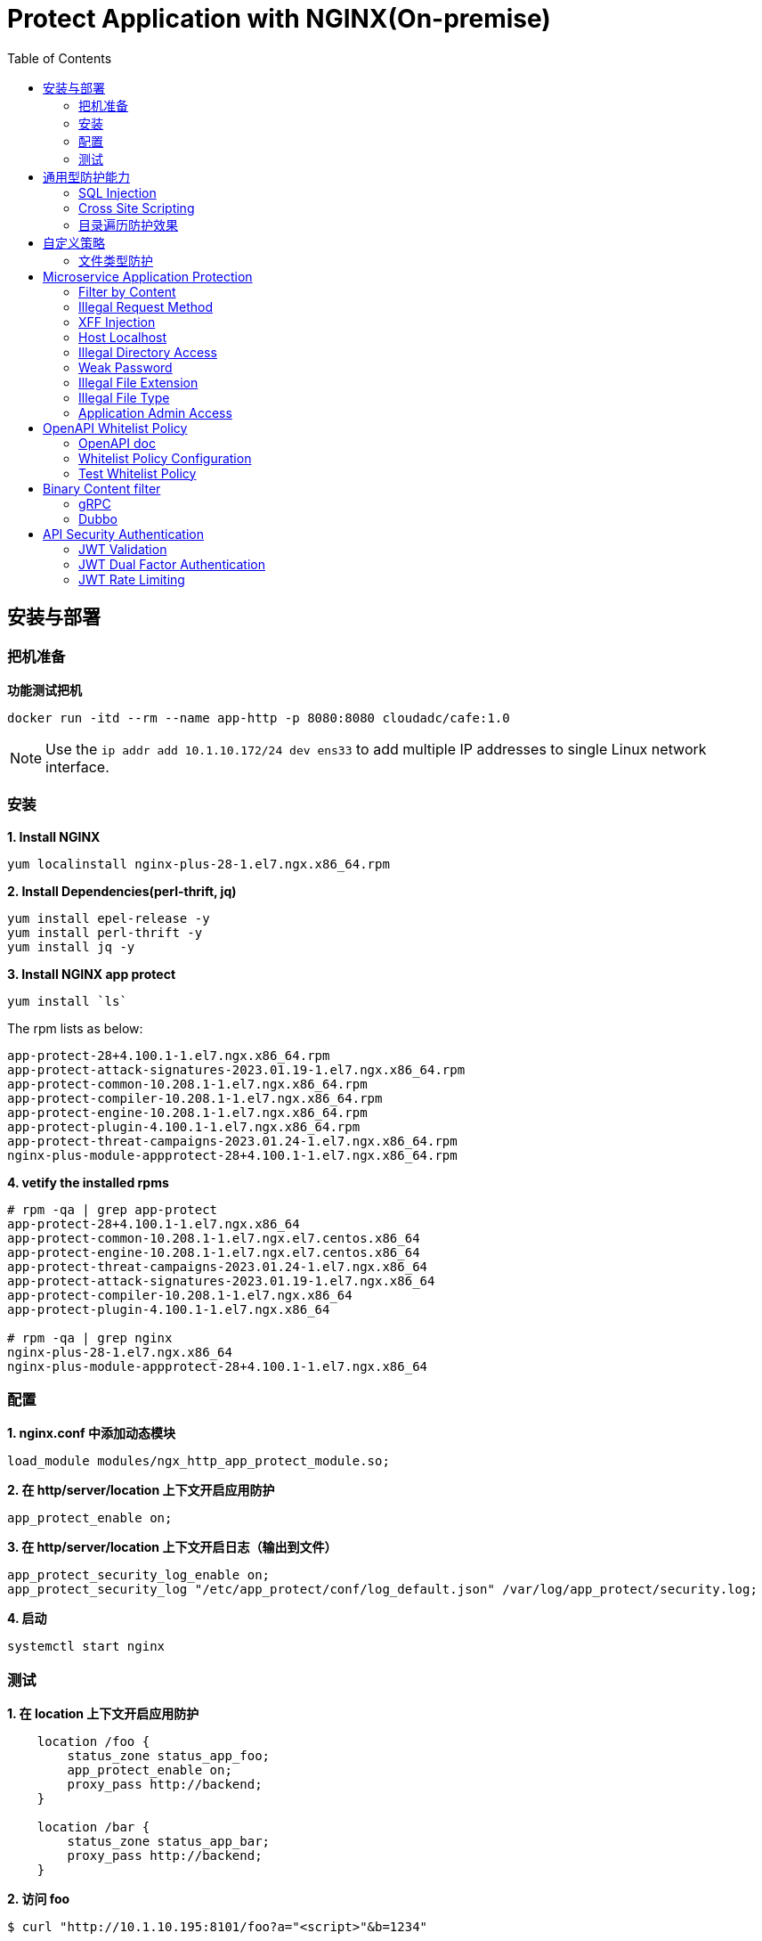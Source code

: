 = Protect Application with NGINX(On-premise)
:toc: manual

== 安装与部署

=== 把机准备

[source, bash]
.*功能测试把机*
----
docker run -itd --rm --name app-http -p 8080:8080 cloudadc/cafe:1.0
----

NOTE: Use the `ip addr add 10.1.10.172/24 dev ens33` to add multiple IP addresses to single Linux network interface.


=== 安装

[source, bash]
.*1. Install NGINX*
----
yum localinstall nginx-plus-28-1.el7.ngx.x86_64.rpm
----

[source, bash]
.*2. Install Dependencies(perl-thrift, jq)*
----
yum install epel-release -y
yum install perl-thrift -y
yum install jq -y
----

[source, bash]
.*3. Install NGINX app protect*
----
yum install `ls`
----

The rpm lists as below:

[source, bash]
----
app-protect-28+4.100.1-1.el7.ngx.x86_64.rpm
app-protect-attack-signatures-2023.01.19-1.el7.ngx.x86_64.rpm
app-protect-common-10.208.1-1.el7.ngx.x86_64.rpm
app-protect-compiler-10.208.1-1.el7.ngx.x86_64.rpm
app-protect-engine-10.208.1-1.el7.ngx.x86_64.rpm
app-protect-plugin-4.100.1-1.el7.ngx.x86_64.rpm
app-protect-threat-campaigns-2023.01.24-1.el7.ngx.x86_64.rpm
nginx-plus-module-appprotect-28+4.100.1-1.el7.ngx.x86_64.rpm
----

[source, bash]
.*4. vetify the installed rpms*
----
# rpm -qa | grep app-protect
app-protect-28+4.100.1-1.el7.ngx.x86_64
app-protect-common-10.208.1-1.el7.ngx.el7.centos.x86_64
app-protect-engine-10.208.1-1.el7.ngx.el7.centos.x86_64
app-protect-threat-campaigns-2023.01.24-1.el7.ngx.x86_64
app-protect-attack-signatures-2023.01.19-1.el7.ngx.x86_64
app-protect-compiler-10.208.1-1.el7.ngx.x86_64
app-protect-plugin-4.100.1-1.el7.ngx.x86_64

# rpm -qa | grep nginx
nginx-plus-28-1.el7.ngx.x86_64
nginx-plus-module-appprotect-28+4.100.1-1.el7.ngx.x86_64
----

=== 配置

[source, bash]
.*1. nginx.conf 中添加动态模块*
----
load_module modules/ngx_http_app_protect_module.so;
----

[source, bash]
.*2. 在 http/server/location 上下文开启应用防护*
----
app_protect_enable on;
----

[source, bash]
.*3. 在 http/server/location 上下文开启日志（输出到文件）*
----
app_protect_security_log_enable on;
app_protect_security_log "/etc/app_protect/conf/log_default.json" /var/log/app_protect/security.log;
----

[source, bash]
.*4. 启动*
----
systemctl start nginx
----

=== 测试

[source, bash]
.*1. 在 location 上下文开启应用防护*
----
    location /foo {
        status_zone status_app_foo;
        app_protect_enable on;
        proxy_pass http://backend;
    }

    location /bar {
        status_zone status_app_bar;
        proxy_pass http://backend;
    }
----

[source, bash]
.*2. 访问 foo*
----
$ curl "http://10.1.10.195:8101/foo?a="<script>"&b=1234"

<html><head><title>Request Rejected</title></head><body>The requested URL was rejected. Please consult with your administrator.<br><br>Your support ID is: 1386739387023060088<br><br><a href='javascript:history.back();'>[Go Back]</a></body></html>
----

[source, bash]
.*3. 访问 bar*
----
$ curl "http://10.1.10.195:8101/bar?a=<script>&b=1234"
<br>F5 Demo App

    Request URI: /bar?a=<script>&b=1234
    Protocol: HTTP/1.0

    Server IP: 10.1.10.181
    Server Port: 8080
    Server Hostname: 10.1.10.181

    Client IP: 10.1.10.195
    Client Port: 36154
    Client Hostname: 10.1.10.195

    Session: 872FD68450D1948D778F0604A11DA9FC

    X-Forwarded-For: null

    Cookies:  

    Request Headers: host: [backend] connection: [close] user-agent: [curl/7.64.1] accept: [*/*] 
----

== 通用型防护能力

=== SQL Injection

[source, bash]
----
$ curl http://10.1.10.195:8101/foo?hfsagrs=-1+union+select+user%2Cpassword+from+users+--+
<html><head><title>Request Rejected</title></head><body>The requested URL was rejected. Please consult with your administrator.<br><br>Your support ID is: 1386739387023062128<br><br><a href='javascript:history.back();'>[Go Back]</a></body></html>
----

=== Cross Site Scripting

[source, bash]
----
$ curl http://10.1.10.195:8101/foo?a="<script>"
<html><head><title>Request Rejected</title></head><body>The requested URL was rejected. Please consult with your administrator.<br><br>Your support ID is: 1386739387023062638<br><br><a href='javascript:history.back();'>[Go Back]</a></body></html
----

=== 目录遍历防护效果

[source, bash]
----
$ curl http://10.1.10.195:8101/foo?../../../test
<html><head><title>Request Rejected</title></head><body>The requested URL was rejected. Please consult with your administrator.<br><br>Your support ID is: 458779997830158493<br><br><a href='javascript:history.back();'>[Go Back]</a></body></html>
----

== 自定义策略

=== 文件类型防护

[source, bash]
.*1. 创建 /etc/app_protect/conf/filetype.json 文件*
----
{
    "name": "external_resources_file_types",
    "template": {
        "name": "POLICY_TEMPLATE_NGINX_BASE"
    },
    "applicationLanguage": "utf-8",
    "enforcementMode": "blocking",
    "blocking-settings": {
        "violations": [
            {
                "name": "VIOL_FILETYPE",
                "alarm": true,
                "block": true
            }
        ]
    },
    "filetypes": [
    {
        "name": "*",
        "type": "wildcard",
        "allowed": true,
        "checkPostDataLength": false,
        "postDataLength": 4096,
        "checkRequestLength": false,
        "requestLength": 8192,
        "checkUrlLength": true,
        "urlLength": 2048,
        "checkQueryStringLength": true,
        "queryStringLength": 2048,
        "responseCheck": false
    },
    {
        "name": "pat",
        "allowed": false
    },
    {
        "name": "mat",
        "allowed": false
    },
    {
        "name": "txt",
        "allowed": false
    }
  ]
}
----

[source, bash]
.*2. 配置 NGINX*
----
    location /foo {
        status_zone status_app_foo;
        app_protect_enable on;
        app_protect_policy_file "/etc/app_protect/conf/filetype.json" ;
        proxy_pass http://backend;
    }
----

[source, bash]
.*3. 测试*
----
$ curl http://10.1.10.195:8101/foo?../../../test ; echo
<html><head><title>Request Rejected</title></head><body>The requested URL was rejected. Please consult with your administrator.<br><br>Your support ID is: 17432556761964223971<br><br><a href='javascript:history.back();'>[Go Back]</a></body></html>
----

== Microservice Application Protection

=== Filter by Content

[source, bash]
.*Key Policy*
----
"rule": "content:\"test123\"; nocase;"
----

* link:filter-by-content/uds-filter-content.json[uds-filter-content.json]
* link:filter-by-content/uds-filter-content-policy.json[uds-filter-content-policy.json]
* link:filter-by-content/uds-filter-content.conf[uds-filter-content.conf]

[source, bash]
.*Test*
----
// normal request
$ curl http://10.1.10.195:8108/foo/test345
Server address: 172.17.0.2:8080
Server name: f25377244e7c
Date: 14/Mar/2023:03:12:41 +0000
URI: /foo/test345
Request ID: 46f465862262b61ab6903b8539a873b2

// risk request
$ curl http://10.1.10.195:8108/foo/test123
<html><head><title>Request Rejected</title></head><body>The requested URL was rejected. Please consult with your administrator.<br><br>Your support ID is: 7231362286722259098<br><br><a href='javascript:history.back();'>[Go Back]</a></body></html>
----

=== Illegal Request Method

[source, bash]
.*Key Policy*
----
"rule": "re2:\"/^(CONNECT|DELETE|TRACE|COPYMOVE|PUT)\\s+/\"; nocase;",
----

* link:illegal-request-method/uds-illegal-request-method.json[uds-illegal-request-method.json]
* link:illegal-request-method/uds-illegal-request-method-policy.json[uds-illegal-request-method-policy.json]
* link:illegal-request-method/illegal-request-method.conf[illegal-request-method.conf]

[source, bash]
.*Test*
----
// normal request
$ curl http://10.1.10.195:8109/foo/test -X GET
Server address: 172.17.0.2:8080
Server name: f25377244e7c
Date: 14/Mar/2023:03:24:36 +0000
URI: /foo/test
Request ID: c71d7200e7ceb9baadc952880d3886f4

// risk request
$ curl http://10.1.10.195:8109/foo/test -X DELETE
<html><head><title>Request Rejected</title></head><body>The requested URL was rejected. Please consult with your administrator.<br><br>Your support ID is: 7231362286722261648<br><br><a href='javascript:history.back();'>[Go Back]</a></body></html>
----

=== XFF Injection

[source, bash]
.*Key Policy*
----
"rule": "re2:\"/X-Forwarded-For:.*?\\s+(select|update|union|wait|sleep|insert|chr|char|substr|substring)/\"; nocase;",
----

* link:xff-injection/uds-xff-injection.json[uds-xff-injection.json]
* link:xff-injection/uds-xff-injection-policy.json[uds-xff-injection-policy.json]
* link:xff-injection/xff-injection.conf[xff-injection.conf]

[source, bash]
.*Test*
----
// normal request
$ curl http://10.1.10.195:8110/foo/test
Server address: 172.17.0.2:8080
Server name: f25377244e7c
Date: 14/Mar/2023:03:42:49 +0000
URI: /foo/test
Request ID: 5db73250b5aa912944c7976044c04179

// risk request
$ curl -H "X-Forwarded-For: select * from t where 1 =1 " http://10.1.10.195:8110/foo/test
<html><head><title>Request Rejected</title></head><body>The requested URL was rejected. Please consult with your administrator.<br><br>Your support ID is: 17170494753228555214<br><br><a href='javascript:history.back();'>[Go Back]</a></body></html>
----

=== Host Localhost

[source, bash]
.*Key Policy*
----
"rule": "uricontent:\"/test\"; nocase; objonly;"
----

* link:host-validation/uds-host-validation.json[uds-host-validation.json]
* link:host-validation/uds-host-validation-policy.json[uds-host-validation-policy.json]
* link:host-validation/host-validation.conf[host-validation.conf]

[source, bash]
.*Test*
----
$ curl -H "Host: localhost" http://10.1.10.195:8111/foo/test
<html><head><title>Request Rejected</title></head><body>The requested URL was rejected. Please consult with your administrator.<br><br>Your support ID is: 13307705552404772574<br><br><a href='javascript:history.back();'>[Go Back]</a></body></html>
----

=== Illegal Directory Access

[source, bash]
.*Key Policy*
----
"rule": "re2:\"/\\/images\\/|\\/media\\/|\\/uploads\\/|\\/pic\\/|\\/img\\/|\\/tmp\\/|\\/pictures\\//U\"; nocase; objonly; re2:\"/\\.(php|asp|aspx|jsp|jspx)$/U\"; nocase; objonly;",
----

* link:illegal-directory-access/uds-illegal-directory-access.json[uds-illegal-directory-access.json]
* link:illegal-directory-access/uds-illegal-directory-access-policy.json[uds-illegal-directory-access-policy.json]
* link:illegal-directory-access/illegal-directory-access.conf[illegal-directory-access.conf]

[source, bash]
.*Test*
----
$ curl http://10.1.10.195:8112/foo/uploads/11.jsp
<html><head><title>Request Rejected</title></head><body>The requested URL was rejected. Please consult with your administrator.<br><br>Your support ID is: 8188505589106457781<br><br><a href='javascript:history.back();'>[Go Back]</a></body></html>
----

=== Weak Password

[source, bash]
.*Key Policy*
----
"rule": "re2:\"/=(123456|default|admin888|123123|password)/\"; nocase; re2:\"/=admin/\"; nocase;",
----

* link:week-passwd/uds-week-passwd.json[uds-week-passwd.json]
* link:week-passwd/uds-week-passwd-policy.json[uds-week-passwd-policy.json]
* link:week-passwd/week-passwd.conf[week-passwd.conf]

[source, bash]
.*Test*
----
$ curl "http://10.1.10.195:8113/foo?user=admin&password=default"
<html><head><title>Request Rejected</title></head><body>The requested URL was rejected. Please consult with your administrator.<br><br>Your support ID is: 8188505589106459311<br><br><a href='javascript:history.back();'>[Go Back]</a></body></html>
----

=== Illegal File Extension

[source, bash]
.*Key Policy*
----
"rule": "re2:\"/(\\.pkcs12|\\.svn|\\.htaccess|\\.old|\\.sql|\\.bak|\\.tar|\\.pem|\\.pwd|\\.mdb|\\.der|\\.swp|\\.env|\\.yml|\\.db|\\.class|\\.dmp|\\.war|\\.idea|\\.log|\\.gz|\\.git|\\.vimrc|\\.sh|\\.DS_Store|\\.history|\\.project|\\.cgi|\\.conf|\\.pfx|\\.p12|\\.bash_history|\\.swo|\\.pl|\\.core|\\.pyc|\\.raw|\\.viminfo|\\.bp|\\.save|robots.txt)$/U\"; nocase; objonly;",
----

* link:illegal-file-extension/uds-illegal-file-extension.json[uds-illegal-file-extension.json]
* link:illegal-file-extension/uds-illegal-file-extension-policy.json[uds-illegal-file-extension-policy.json]
* link:illegal-file-extension/illegal-file-extension.conf[illegal-file-extension.conf]

[source, bash]
.*Test*
----
$ curl http://10.1.10.195:8114/foo/test.db
<html><head><title>Request Rejected</title></head><body>The requested URL was rejected. Please consult with your administrator.<br><br>Your support ID is: 13307705552404771045<br><br><a href='javascript:history.back();'>[Go Back]</a></body></html>
----

=== Illegal File Type

[source, bash]
.*Key Policy*
----
"rule": "re2:\"/\\.(php|asp|aspx)$/U\"; nocase; objonly;",
----

* link:illegal-file-type/uds-illegal-file-type.json[uds-illegal-file-type.json]
* link:illegal-file-type/uds-illegal-file-type-policy.json[uds-illegal-file-type-policy.json]
* link:illegal-file-type/illegal-file-type.conf[illegal-file-type.conf]

[source, bash]
.*Test*
----
$ curl http://10.1.10.195:8115/foo/test.php
<html><head><title>Request Rejected</title></head><body>The requested URL was rejected. Please consult with your administrator.<br><br>Your support ID is: 13307705552404771555<br><br><a href='javascript:history.back();'>[Go Back]</a></body></html>
----

=== Application Admin Access

[source, bash]
.*Key Policy*
----
"rule": "re2:\"/\\/redis-admin\\/|\\/axis2-web\\/|\\/axis2-admin\\/|\\/manager\\/html|\\/host-manager\\/html|\\/console\\/j_security_check|\\/ibm\\/console|\\/wp-content\\/|\\/wp-admin\\/|\\/wp-conf\\//U\"; nocase; objonly;",
----

* link:application-admin-access/uds-application-admin-access.json[uds-application-admin-access.json]
* link:application-admin-access/uds-application-admin-access-policy.json[uds-application-admin-access-policy.json]
* link:application-admin-access/application-admin-access.conf[application-admin-access.conf]

[source, bash]
.*Test*
----
$ curl http://10.1.10.195:8116/foo/redis-admin/redis
<html><head><title>Request Rejected</title></head><body>The requested URL was rejected. Please consult with your administrator.<br><br>Your support ID is: 8188505589106461351<br><br><a href='javascript:history.back();'>[Go Back]</a></body></html>
----

== OpenAPI Whitelist Policy

=== OpenAPI doc

image:openapi-whitelist-policy/api-fruits.png[]

* link:openapi-whitelist-policy/openapi-fruits.json[openapi-fruits.json]

The openapi come from `cloudadc/fruits:0.0.1`, if you run fruits on localhost:

[source, bash]
----
docker run -itd --rm --name app-fruits -p 8090:8080 cloudadc/fruits:0.0.1
----

then you openapi doc can be find at http://127.0.0.1:8090/v3/api-docs 

=== Whitelist Policy Configuration

Modify the `/etc/app_protect/conf/NginxApiSecurityPolicy.json`, either set the *open-api-files* point to openapi doc as http protocol, or as file protocol.

[source, json]
----
      "open-api-files" : [
        {
          "link": "file:///etc/app_protect/conf/openapi-fruits.json"
        }
      ],
----

[source, json]
----
      "open-api-files" : [
        {
          "link": "http://127.0.0.1:8090/v3/api-docs"
        }
      ],
----

=== Test Whitelist Policy

[source, bash]
.*Test PUT Method*
----
$ curl http://10.1.10.195:8301/fruits/ -X PUT
{"supportID": "8359298969457788494"}
----

[source, bash]
.**
----

----

[source, bash]
.**
----

----

== Binary Content filter

=== gRPC

[source, bash]
.*1. Start gRPC Server*
----
docker run -itd --rm --name grpc-server -e PORT=8009 -p 8009:8009 -d cloudadc/grpc-go-greeting:0.1 greeter_server
----

[source, bash]
.*2. NGINX Configuration*
----
server {
    listen    8301;
    server_name _;

    status_zone status_fruits;

    location / {
        status_zone status_fruits;
        app_protect_enable on;
        app_protect_policy_file "/etc/app_protect/conf/NginxApiSecurityPolicy.json";
        proxy_pass http://backendapi;
    }

}
----

* link:grpc-binary-content-filer/fruits.conf[fruits.conf]
* link:grpc-binary-content-filer/grpc-greeting.json[grpc-greeting.json]

[source, bash]
.*3. Test*
----
$ echo "ADDRESS=10.1.10.195:8401" > grpc-binary-content-filer/address 

$ docker run --env-file ./grpc-binary-content-filer/address cloudadc/grpc-go-greeting:0.1 greeter_client "This should be blocked <script>evil_script()</script>" 
2023/03/15 10:46:39 could not greet: rpc error: code = 7 desc = Blocked by NGINX App Protect, Your support ID is 3607562325608046964
----

=== Dubbo

[source, bash]
.**
----

----

[source, bash]
.**
----

----

== API Security Authentication

=== JWT Validation

[source, bash]
.*1. Generate JWK*
----
./jwkgen.sh nginxjwtauthenticationbykylin 
----

* link:jwt-validation/api.security.jwk[api.security.jwk]

NOTE: The above command geneted a `api.security.jwk`, more details about JWK refer to https://datatracker.ietf.org/doc/html/rfc7517, JWK usually can be accessed from a Zero-trust gateway, or IDP server. In this section we configured JWK on local file system. the generated `api.security.jwk` will be copy to NGINX Host.

*2. Generate JWT*

image:jwt-validation/api.security.jwt.png[]

NOTE: More details about JWT refer to https://datatracker.ietf.org/doc/html/rfc7519.

* link:jwt-validation/api.security.jwt[api.security.jwt]

To view the jwt payload run the following commands:

[source, bash]
----
CONTENT=$(cat jwt-validation/api.security.jwt);  IFS='.' ; read -r header payload signature <<< "$CONTENT" ; echo $payload | base64 --decode
----

The referrenced payload looks as below:

[source, json]
----
{
  "name": "API Security Authention",
  "sub": "ACME Corp. inc",
  "iss": "ACME Corp",
  "iat": 1678862106,
  "exp": 1708862106,
  "uid": "bbc123456"
}
----

[source, bash]
.*3. NGINX Configuration*
----
server {
  listen 8106;
  status_zone status_jwt_validation;
  location / {
    status_zone status_jwt_validation;
    auth_jwt "API Realm";
    auth_jwt_key_file api.security.jwk;
    proxy_pass http://backend;
  }
}
----

* link:jwt-validation/jwt-validation.conf[jwt-validation.conf]

[source, bash]
.*4. Test*
----
// normal request
$ curl -H "Authorization: Bearer `cat jwt-validation/api.security.jwt`" http://10.1.10.195:8106/foo/test?uid=bbc123456
Server address: 172.17.0.2:8080
Server name: 90b887d7843e
Date: 15/Mar/2023:07:39:00 +0000
URI: /foo/test?uid=bbc123456
Request ID: 1100f4eebf0df7dd0167a668aa73c74d

// risk request
$ curl -H "Authorization: Bearer abcded" http://10.1.10.195:8106/foo/test?uid=bbc123456 -I
HTTP/1.1 401 Unauthorized
Server: nginx/1.23.2
Date: Wed, 15 Mar 2023 07:41:30 GMT
Content-Type: text/html
Content-Length: 179
Connection: keep-alive
WWW-Authenticate: Bearer realm="API Realm",error="invalid_token"
----

=== JWT Dual Factor Authentication

*1. The JWT Token Payload defined a user id as authentication factor*

link:jwt-validation/api.security.jwk[api.security.jwk]

[source, bash]
.*2. NGINX Configuration*
----
js_import main from jwt.js;
js_set $jwt_claim_uid main.jwt_payload_uid;

server {
  listen 8107;
  status_zone status_jwt_dual-factor-authentication;
  location / {
    status_zone status_jwt_dual-factor-authentication_location;

    if ($jwt_claim_uid != $arg_uid) {
        return 401 "uid not align with security token governance uid";
    }

    proxy_pass http://backend;
  }
}
----

* link:jwt-dual-factor-authentication/jwt-dual-factor-authentication.conf[jwt-dual-factor-authentication.conf]
* link:jwt-dual-factor-authentication/jwt.js[jwt.js]
* link:jwt-dual-factor-authentication/api.security.jwt[api.security.jwt]

[source, bash]
.*3. Test*
----
// normal request
$ curl -H "Authorization: Bearer `cat jwt-dual-factor-authentication/api.security.jwt`" http://10.1.10.195:8107/foo/test?uid=bbc123456
Server address: 172.17.0.2:8080
Server name: 90b887d7843e
Date: 15/Mar/2023:08:15:23 +0000
URI: /foo/test?uid=bbc123456
Request ID: 7d35c94bf02956c7785147357b2f5799

// risk request
$ curl -H "Authorization: Bearer `cat jwt-dual-factor-authentication/api.security.jwt`" http://10.1.10.195:8107/foo/test?uid=bbc123 ; echo
uid not align with security token governance uid
----

=== JWT Rate Limiting

[source, bash]
.*1. JWT Token*
----
$ CONTENT=$(cat jwt-rate-limit/premium.jwt);  IFS='.' ; read -r header payload signature <<< "$CONTENT" ; echo $payload | base64 --decode
{"name":"API Security Authention","sub":"ACME Corp. inc","iss":"ACME Corp","iat":1678862106,"exp":1708862106,"tier":"premium"}

$ CONTENT=$(cat jwt-rate-limit/standard.jwt);  IFS='.' ; read -r header payload signature <<< "$CONTENT" ; echo $payload | base64 --decode
{"name":"API Security Authention","sub":"ACME Corp. inc","iss":"ACME Corp","iat":1678862106,"exp":1708862106,"tier":"standard"}
----

* link:jwt-rate-limit/premium.jwt[premium.jwt]
* link:jwt-rate-limit/standard.jwt[standard.jwt]


[source, bash]
.*2. NGINX Configuration*
----
js_import extracter from extracttier.js;
js_set $jwt_claim_tier extracter.jwt_payload_tier;

limit_req_zone $binary_remote_addr zone=standard_zone:10m rate=3r/s;
limit_req_zone $binary_remote_addr zone=premium_zone:10m rate=1000r/s;

server {
  listen 8105;
  status_zone status_jwt-rate-limit;

  location /foo {
    status_zone status_jwt-rate-limit_foo;

    if ($jwt_claim_tier = "standard" ) {
        rewrite ^.*$ /standard;
    }

    if ($jwt_claim_tier = "premium" ) {
        rewrite ^.*$ /premium;
    }

    rewrite ^.*$ /all;
  }

  location = /premium {
    limit_req zone=premium_zone burst=5 nodelay;
    proxy_pass http://backend;
  }

  location = /standard {
    limit_req zone=standard_zone burst=5 nodelay;
    proxy_pass http://backend;
  }

  location = /all {
    proxy_pass http://backend;
  }
}
----

* link:jwt-rate-limit/jwt-rate-limit.conf[jwt-rate-limit.conf]
* link:jwt-rate-limit/extracttier.js[extracttier.js]

[source, bash]
.*3. Test*
----
curl -H "Authorization: Bearer `cat jwt-rate-limit/standard.jwt`" http://10.1.10.195:8105/foo/test?uid=bbc123456

curl -H "Authorization: Bearer `cat jwt-rate-limit/premium.jwt`" http://10.1.10.195:8105/foo/test?uid=bbc123456
----

[source, bash]
.**
----

----

[source, bash]
.**
----

----

[source, bash]
.**
----

----

[source, bash]
.**
----

----

[source, bash]
.**
----

----
